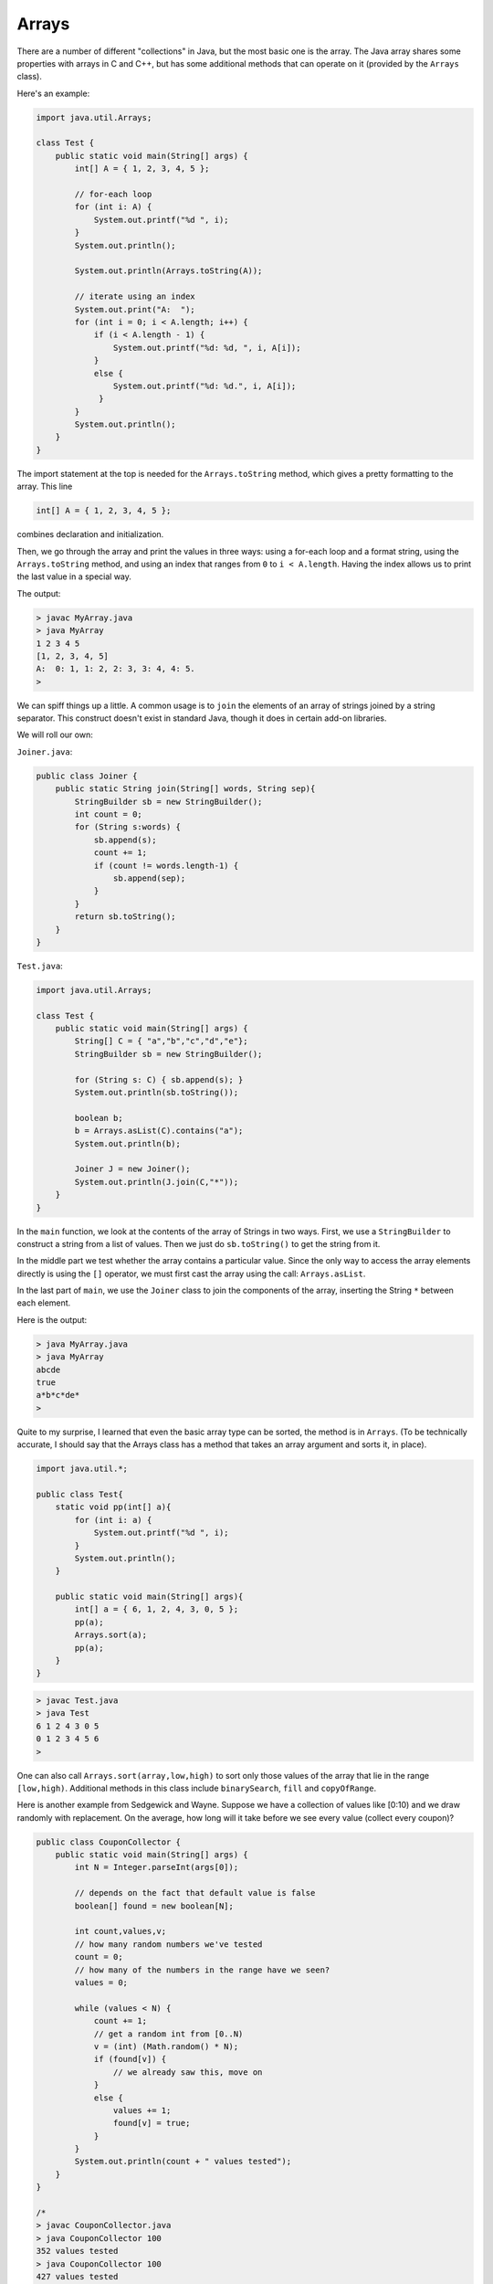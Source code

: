 .. _array:

######
Arrays
######

There are a number of different "collections" in Java, but the most basic one is the array.  The Java array shares some properties with arrays in C and C++, but has some additional methods that can operate on it (provided by the ``Arrays`` class).

Here's an example:

.. sourcecode:: java

    import java.util.Arrays;

    class Test {
        public static void main(String[] args) {
            int[] A = { 1, 2, 3, 4, 5 };
               
            // for-each loop
            for (int i: A) {
                System.out.printf("%d ", i);
            }
            System.out.println();
            
            System.out.println(Arrays.toString(A));
                
            // iterate using an index
            System.out.print("A:  ");
            for (int i = 0; i < A.length; i++) {
                if (i < A.length - 1) {
                    System.out.printf("%d: %d, ", i, A[i]);
                }
                else {
                    System.out.printf("%d: %d.", i, A[i]);
                 }
            }
            System.out.println();
        }
    }

The import statement at the top is needed for the ``Arrays.toString`` method, which gives a pretty formatting to the array.  This line

.. sourcecode:: java

    int[] A = { 1, 2, 3, 4, 5 };
    
combines declaration and initialization.  

Then, we go through the array and print the values in three ways:  using a for-each loop and a format string, using the ``Arrays.toString`` method, and using an index that ranges from ``0`` to ``i < A.length``.  Having the index allows us to print the last value in a special way.

The output:

.. sourcecode:: bash

    > javac MyArray.java
    > java MyArray
    1 2 3 4 5 
    [1, 2, 3, 4, 5]
    A:  0: 1, 1: 2, 2: 3, 3: 4, 4: 5.
    >

We can spiff things up a little.  A common usage is to ``join`` the elements of an array of strings joined by a string separator.  This construct doesn't exist in standard Java, though it does in certain add-on libraries.

We will roll our own:

``Joiner.java``:

.. sourcecode:: java

    public class Joiner {
        public static String join(String[] words, String sep){
            StringBuilder sb = new StringBuilder();
            int count = 0;
            for (String s:words) { 
                sb.append(s);
                count += 1;
                if (count != words.length-1) {
                    sb.append(sep);
                }
            }
            return sb.toString();
        }
    }

``Test.java``:

.. sourcecode:: java

    import java.util.Arrays;

    class Test {
        public static void main(String[] args) {
            String[] C = { "a","b","c","d","e"};
            StringBuilder sb = new StringBuilder();

            for (String s: C) { sb.append(s); }
            System.out.println(sb.toString());

            boolean b;
            b = Arrays.asList(C).contains("a");
            System.out.println(b);

            Joiner J = new Joiner();
            System.out.println(J.join(C,"*"));
        }
    }

In the ``main`` function, we look at the contents of the array of Strings in two ways.  First, we use a ``StringBuilder`` to construct a string from a list of values.  Then we just do ``sb.toString()`` to get the string from it.  

In the middle part we test whether the array contains a particular value.  Since the only way to access the array elements directly is using the ``[]`` operator, we must first cast the array using the call:  ``Arrays.asList``.

In the last part of ``main``, we use the ``Joiner`` class to join the components of the array, inserting the String ``*`` between each element.

Here is the output:

.. sourcecode:: bash

    > java MyArray.java
    > java MyArray
    abcde
    true
    a*b*c*de*
    >

Quite to my surprise, I learned that even the basic array type can be sorted, the method is in ``Arrays``.  (To be technically accurate, I should say that the Arrays class has a method that takes an array argument and sorts it, in place).

.. sourcecode:: java

    import java.util.*;

    public class Test{
        static void pp(int[] a){
            for (int i: a) {
                System.out.printf("%d ", i);
            }
            System.out.println();
        }
    
        public static void main(String[] args){
            int[] a = { 6, 1, 2, 4, 3, 0, 5 };
            pp(a);
            Arrays.sort(a);
            pp(a);
        }
    }

.. sourcecode:: bash

    > javac Test.java 
    > java Test
    6 1 2 4 3 0 5 
    0 1 2 3 4 5 6 
    >
    
One can also call ``Arrays.sort(array,low,high)`` to sort only those values of the array that lie in the range ``[low,high)``.  Additional methods in this class include ``binarySearch``, ``fill`` and ``copyOfRange``.

Here is another example from Sedgewick and Wayne.  Suppose we have a collection of values like [0:10) and we draw randomly with replacement.  On the average, how long will it take before we see every value (collect every coupon)?

.. sourcecode:: java

    public class CouponCollector {
        public static void main(String[] args) {
            int N = Integer.parseInt(args[0]);
        
            // depends on the fact that default value is false
            boolean[] found = new boolean[N]; 
                   
            int count,values,v;
            // how many random numbers we've tested
            count = 0;
            // how many of the numbers in the range have we seen?
            values = 0;
        
            while (values < N) {
                count += 1;
                // get a random int from [0..N)
                v = (int) (Math.random() * N);
                if (found[v]) {
                    // we already saw this, move on
                }
                else {
                    values += 1;
                    found[v] = true;
                }
            }
            System.out.println(count + " values tested");
        }
    }

    /*
    > javac CouponCollector.java 
    > java CouponCollector 100
    352 values tested
    > java CouponCollector 100
    427 values tested
    >
    */
